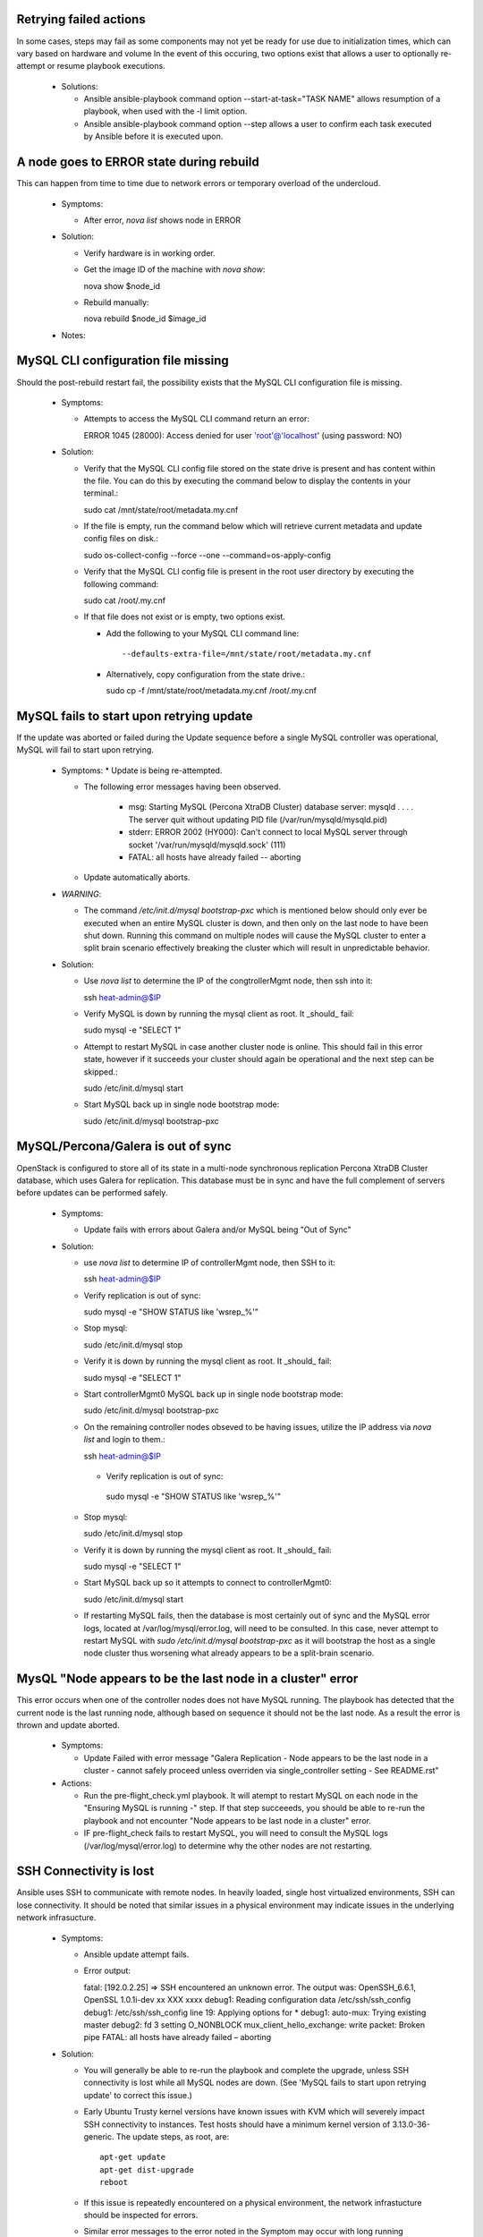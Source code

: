 Retrying failed actions
=======================

In some cases, steps may fail as some components may not yet be ready for
use due to initialization times, which can vary based on hardware and volume
In the event of this occuring, two options exist that allows a user to
optionally re-attempt or resume playbook executions.

  * Solutions:

    * Ansible ansible-playbook command option --start-at-task="TASK NAME"
      allows resumption of a playbook, when used with the -l limit option.

    * Ansible ansible-playbook command option --step allows a user to confirm
      each task executed by Ansible before it is executed upon.

A node goes to ERROR state during rebuild
=========================================

This can happen from time to time due to network errors or temporary
overload of the undercloud.

  * Symptoms:

    * After error, `nova list` shows node in ERROR

  * Solution:
 
    * Verify hardware is in working order.

    * Get the image ID of the machine with `nova show`::

      nova show $node_id

    * Rebuild manually::

      nova rebuild $node_id $image_id

  * Notes:


MySQL CLI configuration file missing
====================================

Should the post-rebuild restart fail, the possibility exists that the
MySQL CLI configuration file is missing.

  * Symptoms:

    * Attempts to access the MySQL CLI command return an error::

      ERROR 1045 (28000): Access denied for user 'root'@'localhost' (using password: NO)

  * Solution:

    * Verify that the MySQL CLI config file stored on the state drive
      is present and has content within the file.  You can do this
      by executing the command below to display the contents in your
      terminal.::

      sudo cat /mnt/state/root/metadata.my.cnf

    * If the file is empty, run the command below which will retrieve current
      metadata and update config files on disk.::

      sudo os-collect-config --force --one --command=os-apply-config

    * Verify that the MySQL CLI config file is present in the root user
      directory by executing the following command::

      sudo cat /root/.my.cnf

    * If that file does not exist or is empty, two options exist.

      * Add the following to your MySQL CLI command line::

        --defaults-extra-file=/mnt/state/root/metadata.my.cnf

      * Alternatively, copy configuration from the state drive.::

        sudo cp -f /mnt/state/root/metadata.my.cnf /root/.my.cnf


MySQL fails to start upon retrying update
=========================================

If the update was aborted or failed during the Update sequence before a
single MySQL controller was operational, MySQL will fail to start upon retrying.

  * Symptoms:
    * Update is being re-attempted.

    * The following error messages having been observed.

       * msg: Starting MySQL (Percona XtraDB Cluster) database server: mysqld . . . . The server quit without updating PID file (/var/run/mysqld/mysqld.pid)

       * stderr: ERROR 2002 (HY000): Can't connect to local MySQL server through socket '/var/run/mysqld/mysqld.sock' (111)

       * FATAL: all hosts have already failed -- aborting

    * Update automatically aborts.

  * *WARNING*:

    * The command `/etc/init.d/mysql bootstrap-pxc` which is mentioned below
      should only ever be executed when an entire MySQL cluster is down, and
      then only on the last node to have been shut down.  Running this command
      on multiple nodes will cause the MySQL cluster to enter a split brain
      scenario effectively breaking the cluster which will result in
      unpredictable behavior.

  * Solution:

    * Use `nova list` to determine the IP of the congtrollerMgmt node, then ssh into it::

      ssh heat-admin@$IP

    * Verify MySQL is down by running the mysql client as root. It _should_ fail::

      sudo mysql -e "SELECT 1"

    * Attempt to restart MySQL in case another cluster node is online.
      This should fail in this error state, however if it succeeds your
      cluster should again be operational and the next step can be skipped.::

      sudo /etc/init.d/mysql start

    * Start MySQL back up in single node bootstrap mode::

      sudo /etc/init.d/mysql bootstrap-pxc


MySQL/Percona/Galera is out of sync
===================================

OpenStack is configured to store all of its state in a multi-node
synchronous replication Percona XtraDB Cluster database, which uses
Galera for replication. This database must be in sync and have the full
complement of servers before updates can be performed safely.

  * Symptoms:

    * Update fails with errors about Galera and/or MySQL being "Out of Sync"

  * Solution:

    * use `nova list` to determine IP of controllerMgmt node, then SSH to it::
      
      ssh heat-admin@$IP

    * Verify replication is out of sync::

      sudo mysql -e "SHOW STATUS like 'wsrep_%'"

    * Stop mysql::

      sudo /etc/init.d/mysql stop

    * Verify it is down by running the mysql client as root. It _should_ fail::

      sudo mysql -e "SELECT 1"

    * Start controllerMgmt0 MySQL back up in single node bootstrap mode::

      sudo /etc/init.d/mysql bootstrap-pxc

    * On the remaining controller nodes obseved to be having issues, utilize
      the IP address via `nova list` and login to them.::

      ssh heat-admin@$IP

     * Verify replication is out of sync::

      sudo mysql -e "SHOW STATUS like 'wsrep_%'"

    * Stop mysql::

      sudo /etc/init.d/mysql stop

    * Verify it is down by running the mysql client as root. It _should_ fail::

      sudo mysql -e "SELECT 1"

    * Start MySQL back up so it attempts to connect to controllerMgmt0::

      sudo /etc/init.d/mysql start

    * If restarting MySQL fails, then the database is most certainly out of sync
      and the MySQL error logs, located at /var/log/mysql/error.log, will need
      to be consulted.  In this case, never attempt to restart MySQL with
      `sudo /etc/init.d/mysql bootstrap-pxc` as it will bootstrap the host
      as a single node cluster thus worsening what already appears to be a
      split-brain scenario.

MysQL "Node appears to be the last node in a cluster" error
===========================================================

This error occurs when one of the controller nodes does not have MySQL running.
The playbook has detected that the current node is the last running node,
although based on sequence it should not be the last node.  As a result the
error is thrown and update aborted.

  * Symptoms:

    * Update Failed with error message "Galera Replication - Node appears to be the last node in a cluster - cannot safely proceed unless overriden via single_controller setting - See README.rst"

  * Actions:

    * Run the pre-flight_check.yml playbook.  It will atempt to restart MySQL
      on each node in the "Ensuring MySQL is running -" step.  If that step
      succeeeds, you should be able to re-run the playbook and not encounter
      "Node appears to be last node in a cluster" error.

    * IF pre-flight_check fails to restart MySQL, you will need to consult the
      MySQL logs (/var/log/mysql/error.log) to determine why the other nodes
      are not restarting.

SSH Connectivity is lost
========================

Ansible uses SSH to communicate with remote nodes. In heavily loaded, single
host virtualized environments, SSH can lose connectivity.  It should be noted
that similar issues in a physical environment may indicate issues in the
underlying network infrasucture.

  * Symptoms:

    * Ansible update attempt fails.

    * Error output::

      fatal: [192.0.2.25] => SSH encountered an unknown error. The output was:
      OpenSSH_6.6.1, OpenSSL 1.0.1i-dev xx XXX xxxx
      debug1: Reading configuration data /etc/ssh/ssh_config
      debug1: /etc/ssh/ssh_config line 19: Applying options for *
      debug1: auto-mux: Trying existing master
      debug2: fd 3 setting O_NONBLOCK
      mux_client_hello_exchange: write packet: Broken pipe
      FATAL: all hosts have already failed – aborting

  * Solution:

    * You will generally be able to re-run the playbook and complete the
      upgrade, unless SSH connectivity is lost while all MySQL nodes are
      down. (See 'MySQL fails to start upon retrying update' to correct
      this issue.)

    * Early Ubuntu Trusty kernel versions have known issues with KVM which
      will severely impact SSH connectivity to instances. Test hosts should
      have a minimum kernel version of 3.13.0-36-generic.
      The update steps, as root, are::

        apt-get update
        apt-get dist-upgrade
        reboot

    * If this issue is repeatedly encountered on a physical environment, the
      network infrastucture should be inspected for errors.

    * Similar error messages to the error noted in the Symptom may occur with
      long running processes, such as database creation/upgrade steps.  These
      cases will generally have partial program execution log output
      immediately before the broken pipe message visible.

      Should this be the case, Ansible and OpenSSH may need to have their
      configuration files tuned to meet the needs of the environment.

      Consult the Ansible configuration file to see available connection settings
      ssh_args, timeout, and possibly pipelining..::

        https://github.com/ansible/ansible/blob/release1.7.0/examples/ansible.cfg

      As Ansible uses OpenSSH, Please reference the ssh_config manual, in
      paricular the ServerAliveInterval and ServerAliveCountMax options.

Postfix fails to reload
=======================

Occasionally the postfix mail transfer agent will fail to reload because
it is not running when the system expects it to be running.

  * Symptoms:

    * Step in /var/log/upstart/os-collect-config.log shows that 'service postfix reload' failed.

  Solution:

    * Start postfix::

      sudo service postfix start

Apache2 Fails to start
======================

Apache2 requires some self-signed SSL certificates to be put in place
that may not have been configured yet due to earlier failures in the
setup process.

  * Error Message:

    * failed: [192.0.2.25] => (item=apache2) => {"failed": true, "item": "apache2"}
    * msg: start: Job failed to start

  * Symptoms:

    * apache2 service fails to start
    * /etc/ssl/certs/ssl-cert-snakeoil.pem is missing or empty

  * Solution:

    * Re-run `os-collect-config` to reassert the SSL certificates::

      sudo os-collect-config --force --one

RabbitMQ still running when restart is attempted
================================================

There are certain system states that cause RabbitMQ to fail to die on normal kill signals.

  * Symptoms:

    * Attempts to start rabbitmq fail because it is already running

  * Solution:

    * Find any processes running as `rabbitmq` on the box, and kill them, forcibly if need be.

Instance reported with status == "SHUTOFF" and task_state == "powering on"
==========================================================================

If nova atempts to restart an instance when the compute node is not ready,
it is possible that nova could entered a confused state where it thinks that
an instance is starting when in fact the compute node is doing nothing.

  * Symptoms:

    * Command `nova list --all-tenants` reports instance(s) with STATUS ==
      "SHUTOFF" and task_state == "powering on".
    * Instance cannot be pinged.
    * No instance appears to be running on the compute node.
    * Nova hangs upon retrieving logs or returns old logs from the previous
      boot.
    * Console session cannot be established.

  * Solution:

    * On a controller logged in as root, after executing `source stackrc`:

      * Execute `nova list --all-tenants` to obtain instance ID(s)

      * Execute `nova show <instance-id>` on each suspected ID to identify
        suspected compute nodes.

    * Log into the suspected compute node(s) and execute:
      `os-collect-config --force --one`

    * Return to the controller node that you were logged into previously, and
      using the instancce IDs obtained previously, take the following steps.

      * Execute `nova reset-state --active <instance-id>`

      * Execute `nova stop <instance-id>`

      * Execute `nova start <instance-id>`

    * Once the above steps have been taken in order, you should see the
      instance status return to ACTIVE and the instance become accessible
      via the network.

state drive /mnt is not mounted
===============================

In the rare event that something bad happened between the state drive being
unmounted and the rebuild command being triggered, the /mnt volume on the
instance that was being executed upon at that time will be in an unmounted
state.

In such a state, pre-flight checks will fail attempting to start MySQL and
RabbitMQ.

  * Error Messages:

    * Pre-flight check returns an error similar to::

      failed: [192.0.2.24] => {"changed": true, "cmd": "rabbitmqctl -n rabbit@$(hostname) status"
      stderr: Error: unable to connect to node 'rabbit@overcloud-controller0-vahypr34iy2x': nodedown

    * Attempting to manually start MySQL or RabbitMQ return::

      start: Job failed to start

    * Upgrade execution returns with an error indicating::

      TASK: [fail msg="Galera Replication - Node appears to be the last node in a cluster - cannot safely proceed unless overriden via single_controller setting - See README.rst"] ***

  * Symptom:

    * Execution of the `df` command does not show a volume mounted as /mnt.

    * Unable to manually start services.

  * Solution:

    * Execute the os-collect config which will re-mount the state drive. This
      command may fail without additional intervention, however it should mount
      the state drive which is all that is needed to proceed to the next step.::

      sudo os-collect-config --force --one

    * At this point, the /mnt volume should be visible in the output of the `df`
      command.

    * Start MySQL by executing::

      sudo /etc/init.d/mysqld start

    * If MySQL fails to start, and it has been verified that MySQL is not
      running on any controller nodes, then you will need to identify the
      *last* node that MySQL was stopped on and consult the section "MySQL
      fails to start upon retrying update" for guidence on restarting the
      cluster.

    * Start RabbitMQ by executing::

      service rabbitmq-server start

    * If rabbitmq-server fails to start, then the cluster may be down. If
      this is the case, then the *last* node to be stopped will need to be
      identified and started before attempting to restart RabbitMQ on this
      node.

    * At this point, re-execute the pre-flight check, and proceed with the
      upgrade.

VMs may not shut down properly during upgrade
=============================================

During the upgrade process, VMs on compute nodes are shut down
gracefully. If the VMs do not shut down, this can cause the upgrade to
stop.

  * Error Messages:

    * A playbook run ends with a message similar to::

      failed: [10.23.210.31] => {"failed": true} msg: The ephemeral
      storage of this system failed to be cleaned up properly and processes
      or files are still in use. The previous ansible play should have
      information to help troubleshoot this issue.

    * The output of the playbook run prior to this message contains a
      process listing and a listing of open files.

  * Symptoms:

    * The state drive on the compute node, /mnt, is still in use and
      cannot be unmounted. You can confirm this by executing::

      lsof -n | grep /mnt

    * VMs are running on the node. To see which VMs are running, run::

      virsh list

    * If `virsh list` fails, you may need to restart libvirt-bin. Do
      so by running::

      service libvirt-bin restart

  * Solution:

    * Manual intervention is required. You will need to determine why
      the VMs did not shut down properly, and resolve the issue.

    * Unresponsive VMs can be forcibly shutdown using `virsh destroy
      <id>`. Note that this can corrupt filesystems on the VM.

    * Resume the playbook run once the VMs have been shut down.
